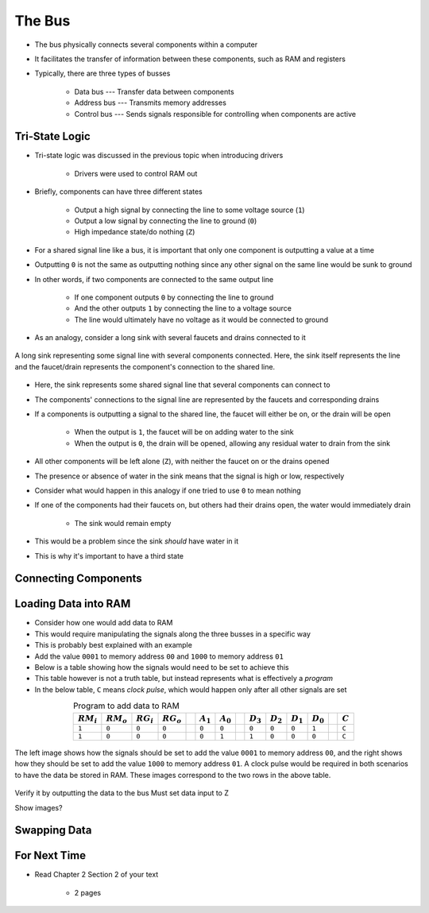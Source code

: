 *******
The Bus
*******

* The bus physically connects several components within a computer
* It facilitates the transfer of information between these components, such as RAM and registers

* Typically, there are three types of busses

    * Data bus --- Transfer data between components
    * Address bus --- Transmits memory addresses
    * Control bus --- Sends signals responsible for controlling when components are active



Tri-State Logic
===============

* Tri-state logic was discussed in the previous topic when introducing drivers

    * Drivers were used to control RAM out


* Briefly, components can have three different states

    * Output a high signal by connecting the line to some voltage source (``1``)
    * Output a low signal by connecting the line to ground (``0``)
    * High impedance state/do nothing (``Z``)


* For a shared signal line like a bus, it is important that only one component is outputting a value at a time
* Outputting ``0`` is not the same as outputting nothing since any other signal on the same line would be sunk to ground
* In other words, if two components are connected to the same output line

    * If one component outputs ``0`` by connecting the line to ground
    * And the other outputs ``1`` by connecting the line to a voltage source
    * The line would ultimately have no voltage as it would be connected to ground


* As an analogy, consider a long sink with several faucets and drains connected to it

.. figure:: sink_with_many_faucets_and_drains.png
    :width: 500 px
    :align: center

    A long sink representing some signal line with several components connected. Here, the sink itself represents the
    line and the faucet/drain represents the component's connection to the shared line.


* Here, the sink represents some shared signal line that several components can connect to
* The components' connections to the signal line are represented by the faucets and corresponding drains

* If a components is outputting a signal to the shared line, the faucet will either be on, or the drain will be open

    * When the output is ``1``, the faucet will be on adding water to the sink
    * When the output is ``0``, the drain will be opened, allowing any residual water to drain from the sink


* All other components will be left alone (``Z``), with neither the faucet on or the drains opened
* The presence or absence of water in the sink means that the signal is high or low, respectively

* Consider what would happen in this analogy if one tried to use ``0`` to mean nothing
* If one of the components had their faucets on, but others had their drains open, the water would immediately drain

    * The sink would remain empty


* This would be a problem since the sink *should* have water in it
* This is why it's important to have a third state



Connecting Components
=====================



Loading Data into RAM
=====================

* Consider how one would add data to RAM
* This would require manipulating the signals along the three busses in a specific way

* This is probably best explained with an example
* Add the value ``0001`` to memory address ``00`` and ``1000`` to memory address ``01``
* Below is a table showing how the signals would need to be set to achieve this
* This table however is not a truth table, but instead represents what is effectively a *program*
* In the below table, ``C`` means *clock pulse*, which would happen only after all other signals are set

.. list-table:: Program to add data to RAM
    :widths: auto
    :align: center
    :header-rows: 1

    * - :math:`RM_{i}`
      - :math:`RM_{o}`
      - :math:`RG_{i}`
      - :math:`RG_{o}`
      -
      - :math:`A_{1}`
      - :math:`A_{0}`
      -
      - :math:`D_{3}`
      - :math:`D_{2}`
      - :math:`D_{1}`
      - :math:`D_{0}`
      -
      - :math:`C`
    * - ``1``
      - ``0``
      - ``0``
      - ``0``
      -
      - ``0``
      - ``0``
      -
      - ``0``
      - ``0``
      - ``0``
      - ``1``
      -
      - ``C``
    * - ``1``
      - ``0``
      - ``0``
      - ``0``
      -
      - ``0``
      - ``1``
      -
      - ``1``
      - ``0``
      - ``0``
      - ``0``
      -
      - ``C``


.. figure:: ram_register_schematic_adding_data.png
    :width: 666 px
    :align: center

    The left image shows how the signals should be set to add the value ``0001`` to memory address ``00``, and the right
    shows how they should be set to add the value ``1000`` to memory address ``01``. A clock pulse would be required in
    both scenarios to have the data be stored in RAM. These images correspond to the two rows in the above table.





Verify it by outputting the data to the bus
Must set data input to Z

Show images?




Swapping Data
=============



For Next Time
=============

* Read Chapter 2 Section 2 of your text

    * 2 pages